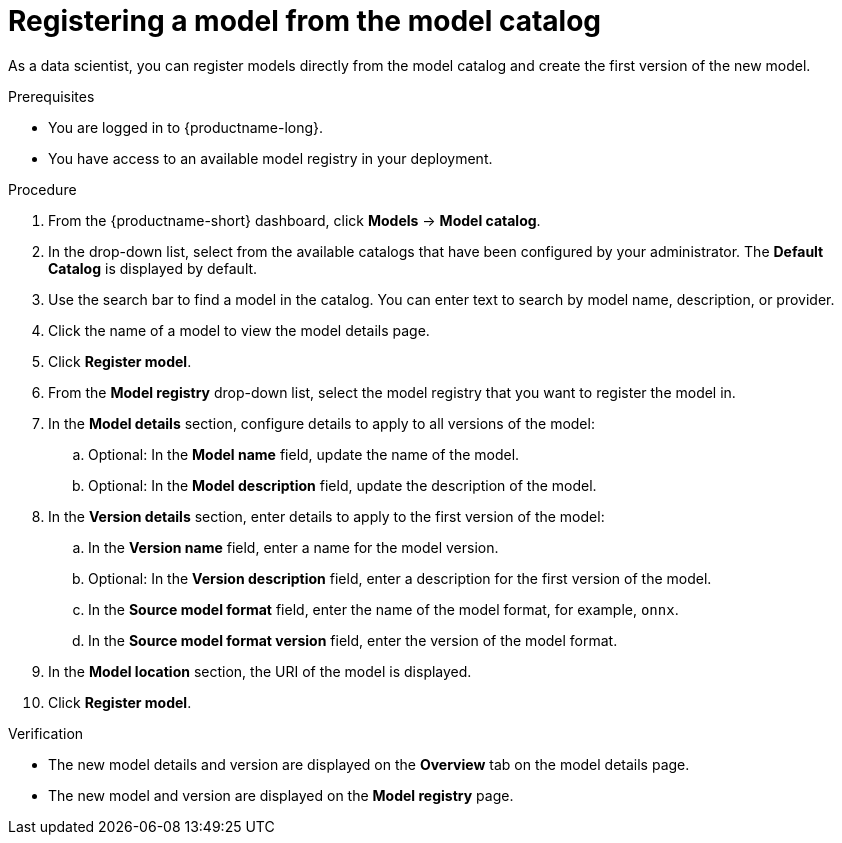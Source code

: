 :_module-type: PROCEDURE

[id='registering-a-model-from-the-model-catalog_{context}']
= Registering a model from the model catalog

[role='_abstract']
As a data scientist, you can register models directly from the model catalog and create the first version of the new model.

.Prerequisites
* You are logged in to {productname-long}.
* You have access to an available model registry in your deployment.

.Procedure
. From the {productname-short} dashboard, click *Models* -> *Model catalog*.
. In the drop-down list, select from the available catalogs that have been configured by your administrator. The *Default Catalog* is displayed by default. 
. Use the search bar to find a model in the catalog. You can enter text to search by model name, description, or provider.
. Click the name of a model to view the model details page.
. Click *Register model*.
. From the *Model registry* drop-down list, select the model registry that you want to register the model in.
. In the *Model details* section, configure details to apply to all versions of the model:
.. Optional: In the **Model name** field, update the name of the model. 
.. Optional: In the **Model description** field, update the description of the model.
. In the *Version details* section, enter details to apply to the first version of the model:
.. In the *Version name* field, enter a name for the model version.
.. Optional: In the *Version description* field, enter a description for the first version of the model.
.. In the *Source model format* field, enter the name of the model format, for example, `onnx`.
.. In the *Source model format version* field, enter the version of the model format.
. In the *Model location* section, the URI of the model is displayed.
. Click *Register model*.

.Verification
* The new model details and version are displayed on the *Overview* tab on the model details page.
* The new model and version are displayed on the *Model registry* page.

// [role="_additional-resources"]
// .Additional resources
// * TODO or delete

